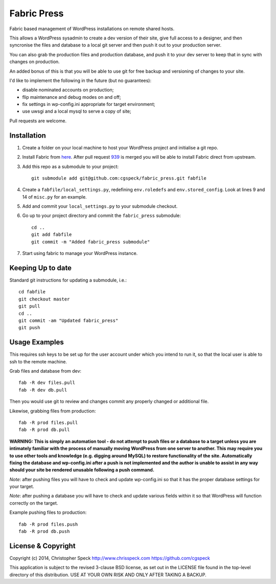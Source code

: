 ============
Fabric Press
============

Fabric based management of WordPress installations on remote shared hosts.

This allows a WordPress sysadmin to create a dev version of their site, give
full access to a designer, and then syncronise the files and database to a
local git server and then push it out to your production server.

You can also grab the production files and production database, and push it
to your dev server to keep that in sync with changes on production.

An added bonus of this is that you will be able to use git for free backup
and versioning of changes to your site.

I'd like to implement the following in the future (but no guarantees):

* disable nominated accounts on production;
* flip maintenance and debug modes on and off;
* fix settings in wp-config.ini appropriate for target environment;
* use uwsgi and a local mysql to serve a copy of site;

Pull requests are welcome.

Installation
============

1. Create a folder on your local machine to host your WordPress project and
   initialise a git repo.

2. Install Fabric from `here <https://github.com/cgspeck/fabric>`_. After pull
   request `939 <https://github.com/fabric/fabric/pull/939>`_ is merged you
   will be able to install Fabric direct from upstream.

3. Add this repo as a submodule to your project::

    git submodule add git@github.com:cgspeck/fabric_press.git fabfile

4. Create a ``fabfile/local_settings.py``, redefining ``env.roledefs`` and
   ``env.stored_config``. Look at lines 9 and 14 of ``misc.py`` for an example.

5. Add and commit your ``local_settings.py`` to your submodule checkout.

6. Go up to your project directory and commit the ``fabric_press`` submodule::

    cd ..
    git add fabfile
    git commit -m "Added fabric_press submodule"


7. Start using fabric to manage your WordPress instance.

Keeping Up to date
==================

Standard git instructions for updating a submodule, i.e.::

    cd fabfile
    git checkout master
    git pull
    cd ..
    git commit -am "Updated fabric_press"
    git push


Usage Examples
==============

This requires ssh keys to be set up for the user account under which you intend
to run it, so that the local user is able to ssh to the remote machine.

Grab files and database from dev::

    fab -R dev files.pull
    fab -R dev db.pull

Then you would use git to review and changes commit any properly changed or
additional file.

Likewise, grabbing files from production::

    fab -R prod files.pull
    fab -R prod db.pull

**WARNING: This is simply an automation tool - do not attempt to push files or
a database to a target unless you are intimately familiar with the process of
manually moving WordPress from one server to another. This may require you to
use other tools and knowledge (e.g. digging around MySQL) to restore 
functionality of the site. Automatically fixing the database and wp-config.ini 
after a push is not implemented and the author is unable to assist in any way
should your site be rendered unusable following a push command.**

*Note*: after pushing files you will have to check and update wp-config.ini
so that it has the proper database settings for your target.

*Note*: after pushing a database you will have to check and update various
fields within it so that WordPress will function correctly on the target.

Example pushing files to production::

    fab -R prod files.push
    fab -R prod db.push


License & Copyright
===================
Copyright (c) 2014, Christopher Speck
http://www.chrisspeck.com
https://github.com/cgspeck

This application is subject to the revised 3-clause BSD license, as set out in
the LICENSE  file found in the top-level directory of this distribution. USE AT
YOUR OWN RISK AND ONLY AFTER TAKING A BACKUP.